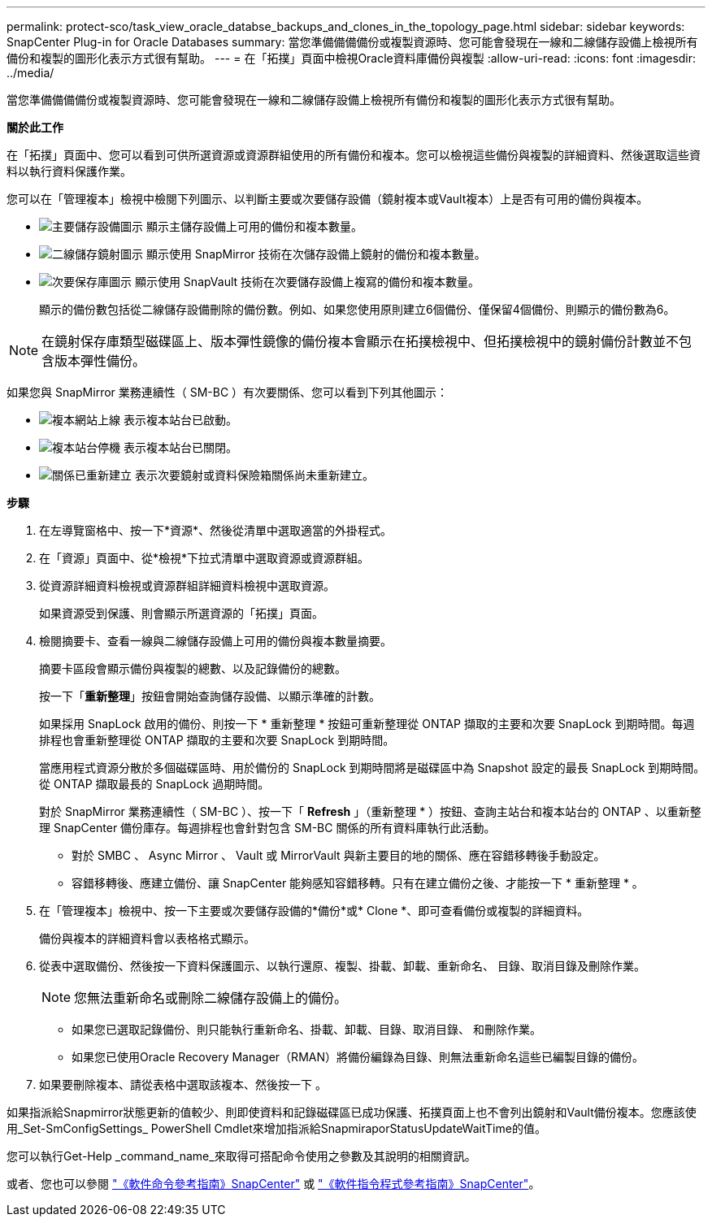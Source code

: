 ---
permalink: protect-sco/task_view_oracle_databse_backups_and_clones_in_the_topology_page.html 
sidebar: sidebar 
keywords: SnapCenter Plug-in for Oracle Databases 
summary: 當您準備備備備份或複製資源時、您可能會發現在一線和二線儲存設備上檢視所有備份和複製的圖形化表示方式很有幫助。 
---
= 在「拓撲」頁面中檢視Oracle資料庫備份與複製
:allow-uri-read: 
:icons: font
:imagesdir: ../media/


[role="lead"]
當您準備備備備份或複製資源時、您可能會發現在一線和二線儲存設備上檢視所有備份和複製的圖形化表示方式很有幫助。

*關於此工作*

在「拓撲」頁面中、您可以看到可供所選資源或資源群組使用的所有備份和複本。您可以檢視這些備份與複製的詳細資料、然後選取這些資料以執行資料保護作業。

您可以在「管理複本」檢視中檢閱下列圖示、以判斷主要或次要儲存設備（鏡射複本或Vault複本）上是否有可用的備份與複本。

* image:../media/topology_primary_storage.gif["主要儲存設備圖示"] 顯示主儲存設備上可用的備份和複本數量。
* image:../media/topology_mirror_secondary_storage.gif["二線儲存鏡射圖示"] 顯示使用 SnapMirror 技術在次儲存設備上鏡射的備份和複本數量。
* image:../media/topology_vault_secondary_storage.gif["次要保存庫圖示"] 顯示使用 SnapVault 技術在次要儲存設備上複寫的備份和複本數量。
+
顯示的備份數包括從二線儲存設備刪除的備份數。例如、如果您使用原則建立6個備份、僅保留4個備份、則顯示的備份數為6。




NOTE: 在鏡射保存庫類型磁碟區上、版本彈性鏡像的備份複本會顯示在拓撲檢視中、但拓撲檢視中的鏡射備份計數並不包含版本彈性備份。

如果您與 SnapMirror 業務連續性（ SM-BC ）有次要關係、您可以看到下列其他圖示：

* image:../media/topology_replica_site_up.png["複本網站上線"] 表示複本站台已啟動。
* image:../media/topology_replica_site_down.png["複本站台停機"] 表示複本站台已關閉。
* image:../media/topology_reestablished.png["關係已重新建立"] 表示次要鏡射或資料保險箱關係尚未重新建立。


*步驟*

. 在左導覽窗格中、按一下*資源*、然後從清單中選取適當的外掛程式。
. 在「資源」頁面中、從*檢視*下拉式清單中選取資源或資源群組。
. 從資源詳細資料檢視或資源群組詳細資料檢視中選取資源。
+
如果資源受到保護、則會顯示所選資源的「拓撲」頁面。

. 檢閱摘要卡、查看一線與二線儲存設備上可用的備份與複本數量摘要。
+
摘要卡區段會顯示備份與複製的總數、以及記錄備份的總數。

+
按一下「*重新整理*」按鈕會開始查詢儲存設備、以顯示準確的計數。

+
如果採用 SnapLock 啟用的備份、則按一下 * 重新整理 * 按鈕可重新整理從 ONTAP 擷取的主要和次要 SnapLock 到期時間。每週排程也會重新整理從 ONTAP 擷取的主要和次要 SnapLock 到期時間。

+
當應用程式資源分散於多個磁碟區時、用於備份的 SnapLock 到期時間將是磁碟區中為 Snapshot 設定的最長 SnapLock 到期時間。從 ONTAP 擷取最長的 SnapLock 過期時間。

+
對於 SnapMirror 業務連續性（ SM-BC ）、按一下「 *Refresh* 」（重新整理 * ）按鈕、查詢主站台和複本站台的 ONTAP 、以重新整理 SnapCenter 備份庫存。每週排程也會針對包含 SM-BC 關係的所有資料庫執行此活動。

+
** 對於 SMBC 、 Async Mirror 、 Vault 或 MirrorVault 與新主要目的地的關係、應在容錯移轉後手動設定。
** 容錯移轉後、應建立備份、讓 SnapCenter 能夠感知容錯移轉。只有在建立備份之後、才能按一下 * 重新整理 * 。


. 在「管理複本」檢視中、按一下主要或次要儲存設備的*備份*或* Clone *、即可查看備份或複製的詳細資料。
+
備份與複本的詳細資料會以表格格式顯示。

. 從表中選取備份、然後按一下資料保護圖示、以執行還原、複製、掛載、卸載、重新命名、 目錄、取消目錄及刪除作業。
+

NOTE: 您無法重新命名或刪除二線儲存設備上的備份。

+
** 如果您已選取記錄備份、則只能執行重新命名、掛載、卸載、目錄、取消目錄、 和刪除作業。
** 如果您已使用Oracle Recovery Manager（RMAN）將備份編錄為目錄、則無法重新命名這些已編製目錄的備份。


. 如果要刪除複本、請從表格中選取該複本、然後按一下 image:../media/delete_icon.gif[""]。


如果指派給Snapmirror狀態更新的值較少、則即使資料和記錄磁碟區已成功保護、拓撲頁面上也不會列出鏡射和Vault備份複本。您應該使用_Set-SmConfigSettings_ PowerShell Cmdlet來增加指派給SnapmiraporStatusUpdateWaitTime的值。

您可以執行Get-Help _command_name_來取得可搭配命令使用之參數及其說明的相關資訊。

或者、您也可以參閱 https://library.netapp.com/ecm/ecm_download_file/ECMLP2886896["《軟件命令參考指南》SnapCenter"^] 或 https://docs.netapp.com/us-en/snapcenter-cmdlets-50/index.html["《軟件指令程式參考指南》SnapCenter"^]。
